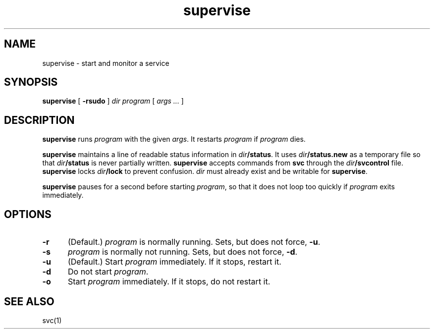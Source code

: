 .TH supervise 1
.SH NAME
supervise \- start and monitor a service
.SH SYNOPSIS
.B supervise
[
.B \-rsudo
]
.I dir
.I program
[
.I args ...
]
.SH DESCRIPTION
.B supervise
runs
.I program
with the given
.IR args .
It restarts
.I program
if
.I program
dies.

.B supervise
maintains a line of readable status information in
.IR dir\fB/status .
It uses
.I dir\fB/status.new
as a temporary file so that
.I dir\fB/status
is never partially written.
.B supervise
accepts commands from
.B svc
through the
.I dir\fB/svcontrol
file.
.B supervise
locks
.I dir\fB/lock
to prevent confusion.
.I dir
must already exist and be writable for
.BR supervise .

.B supervise
pauses for a second before starting
.IR program ,
so that it does not loop too quickly if
.I program
exits immediately.
.SH OPTIONS
.TP 5
.B \-r
(Default.)
.I program
is normally running.
Sets, but does not force,
.BR \-u .
.TP
.B \-s
.I program
is normally not running.
Sets, but does not force,
.BR \-d .
.TP
.B \-u
(Default.) Start
.I program
immediately.
If it stops, restart it.
.TP
.B \-d
Do not start
.IR program .
.TP
.B \-o
Start
.I program
immediately.
If it stops, do not restart it.
.SH "SEE ALSO"
svc(1)
